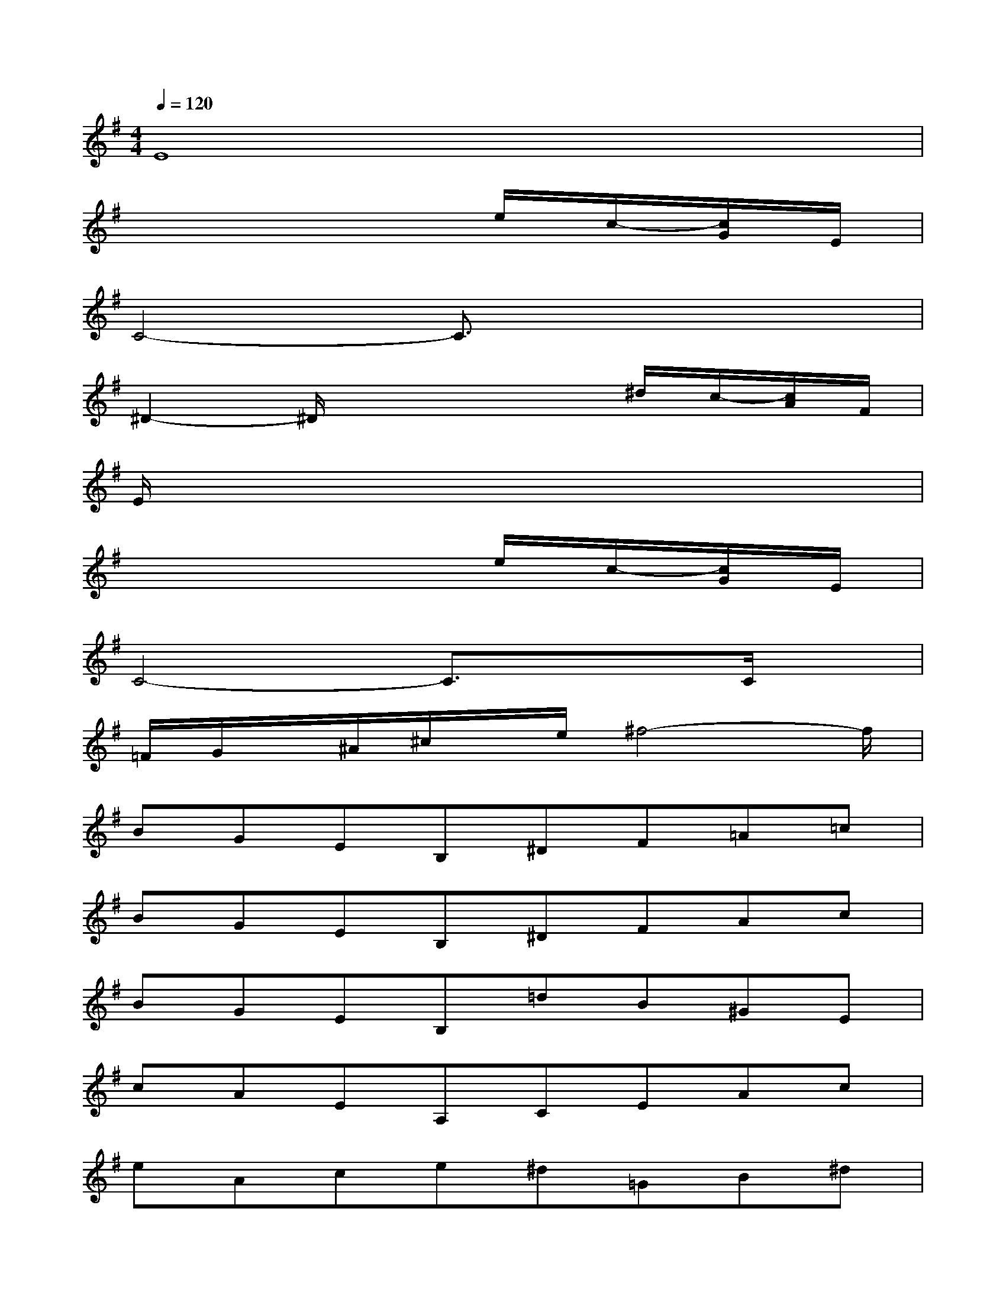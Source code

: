 X:1
T:
M:4/4
L:1/8
Q:1/4=120
K:G%1sharps
V:1
E8|
x6e/2c/2-[c/2G/2]E/2|
C4-C3/2x2x/2|
^D2-^D/2x3x/2^d/2c/2-[c/2A/2]F/2|
E/2x6x3/2|
x6e/2c/2-[c/2G/2]E/2|
C4-C3/2x3/2C/2x/2|
=F/2G/2x/2^A/2^c/2x/2e/2^f4-f/2|
BGEB,^DF=A=c|
BGEB,^DFAc|
BGEB,=dB^GE|
cAEA,CEAc|
eAce^d=GB^d|
eBGE=dAFD|
cBGEBAF^D|
E4-E/2x/2EF^A